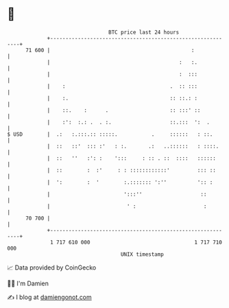 * 👋

#+begin_example
                                    BTC price last 24 hours                    
                +------------------------------------------------------------+ 
         71 600 |                                              :             | 
                |                                          :   :.            | 
                |                                          :  :::            | 
                |    :                                  .  :: :::            | 
                |    :.                                 :: ::.: :            | 
                |    ::.    :      .                    :: :::' ::           | 
                |    :':  :.: .  . :.                   ::.:::  ':  .        | 
   $ USD        |  .:   :.:::.:: :::::.           .     ::::::   : ::.       | 
                |  ::   ::'  ::: :'   : :.       .:   ..::::::   : ::::.     | 
                |  ::   ''   :': :    ':::     : :: . ::  ::::   ::::::      | 
                |  ::        :  :'     : : ::::::::::::'         ::: ::      | 
                |  ':        :  '        :.::::::: ':''          ':: :       | 
                |                        ':::''                   ::         | 
                |                         ' :                      :         | 
         70 700 |                                                            | 
                +------------------------------------------------------------+ 
                 1 717 610 000                                  1 717 710 000  
                                        UNIX timestamp                         
#+end_example
📈 Data provided by CoinGecko

🧑‍💻 I'm Damien

✍️ I blog at [[https://www.damiengonot.com][damiengonot.com]]

